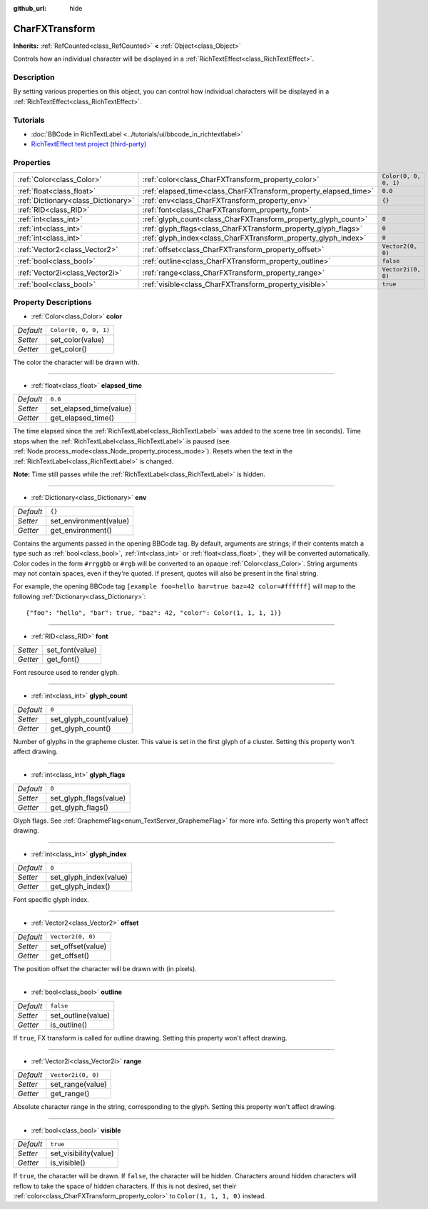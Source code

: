 :github_url: hide

.. Generated automatically by doc/tools/make_rst.py in Godot's source tree.
.. DO NOT EDIT THIS FILE, but the CharFXTransform.xml source instead.
.. The source is found in doc/classes or modules/<name>/doc_classes.

.. _class_CharFXTransform:

CharFXTransform
===============

**Inherits:** :ref:`RefCounted<class_RefCounted>` **<** :ref:`Object<class_Object>`

Controls how an individual character will be displayed in a :ref:`RichTextEffect<class_RichTextEffect>`.

Description
-----------

By setting various properties on this object, you can control how individual characters will be displayed in a :ref:`RichTextEffect<class_RichTextEffect>`.

Tutorials
---------

- :doc:`BBCode in RichTextLabel <../tutorials/ui/bbcode_in_richtextlabel>`

- `RichTextEffect test project (third-party) <https://github.com/Eoin-ONeill-Yokai/Godot-Rich-Text-Effect-Test-Project>`__

Properties
----------

+-------------------------------------+------------------------------------------------------------------+-----------------------+
| :ref:`Color<class_Color>`           | :ref:`color<class_CharFXTransform_property_color>`               | ``Color(0, 0, 0, 1)`` |
+-------------------------------------+------------------------------------------------------------------+-----------------------+
| :ref:`float<class_float>`           | :ref:`elapsed_time<class_CharFXTransform_property_elapsed_time>` | ``0.0``               |
+-------------------------------------+------------------------------------------------------------------+-----------------------+
| :ref:`Dictionary<class_Dictionary>` | :ref:`env<class_CharFXTransform_property_env>`                   | ``{}``                |
+-------------------------------------+------------------------------------------------------------------+-----------------------+
| :ref:`RID<class_RID>`               | :ref:`font<class_CharFXTransform_property_font>`                 |                       |
+-------------------------------------+------------------------------------------------------------------+-----------------------+
| :ref:`int<class_int>`               | :ref:`glyph_count<class_CharFXTransform_property_glyph_count>`   | ``0``                 |
+-------------------------------------+------------------------------------------------------------------+-----------------------+
| :ref:`int<class_int>`               | :ref:`glyph_flags<class_CharFXTransform_property_glyph_flags>`   | ``0``                 |
+-------------------------------------+------------------------------------------------------------------+-----------------------+
| :ref:`int<class_int>`               | :ref:`glyph_index<class_CharFXTransform_property_glyph_index>`   | ``0``                 |
+-------------------------------------+------------------------------------------------------------------+-----------------------+
| :ref:`Vector2<class_Vector2>`       | :ref:`offset<class_CharFXTransform_property_offset>`             | ``Vector2(0, 0)``     |
+-------------------------------------+------------------------------------------------------------------+-----------------------+
| :ref:`bool<class_bool>`             | :ref:`outline<class_CharFXTransform_property_outline>`           | ``false``             |
+-------------------------------------+------------------------------------------------------------------+-----------------------+
| :ref:`Vector2i<class_Vector2i>`     | :ref:`range<class_CharFXTransform_property_range>`               | ``Vector2i(0, 0)``    |
+-------------------------------------+------------------------------------------------------------------+-----------------------+
| :ref:`bool<class_bool>`             | :ref:`visible<class_CharFXTransform_property_visible>`           | ``true``              |
+-------------------------------------+------------------------------------------------------------------+-----------------------+

Property Descriptions
---------------------

.. _class_CharFXTransform_property_color:

- :ref:`Color<class_Color>` **color**

+-----------+-----------------------+
| *Default* | ``Color(0, 0, 0, 1)`` |
+-----------+-----------------------+
| *Setter*  | set_color(value)      |
+-----------+-----------------------+
| *Getter*  | get_color()           |
+-----------+-----------------------+

The color the character will be drawn with.

----

.. _class_CharFXTransform_property_elapsed_time:

- :ref:`float<class_float>` **elapsed_time**

+-----------+-------------------------+
| *Default* | ``0.0``                 |
+-----------+-------------------------+
| *Setter*  | set_elapsed_time(value) |
+-----------+-------------------------+
| *Getter*  | get_elapsed_time()      |
+-----------+-------------------------+

The time elapsed since the :ref:`RichTextLabel<class_RichTextLabel>` was added to the scene tree (in seconds). Time stops when the :ref:`RichTextLabel<class_RichTextLabel>` is paused (see :ref:`Node.process_mode<class_Node_property_process_mode>`). Resets when the text in the :ref:`RichTextLabel<class_RichTextLabel>` is changed.

**Note:** Time still passes while the :ref:`RichTextLabel<class_RichTextLabel>` is hidden.

----

.. _class_CharFXTransform_property_env:

- :ref:`Dictionary<class_Dictionary>` **env**

+-----------+------------------------+
| *Default* | ``{}``                 |
+-----------+------------------------+
| *Setter*  | set_environment(value) |
+-----------+------------------------+
| *Getter*  | get_environment()      |
+-----------+------------------------+

Contains the arguments passed in the opening BBCode tag. By default, arguments are strings; if their contents match a type such as :ref:`bool<class_bool>`, :ref:`int<class_int>` or :ref:`float<class_float>`, they will be converted automatically. Color codes in the form ``#rrggbb`` or ``#rgb`` will be converted to an opaque :ref:`Color<class_Color>`. String arguments may not contain spaces, even if they're quoted. If present, quotes will also be present in the final string.

For example, the opening BBCode tag ``[example foo=hello bar=true baz=42 color=#ffffff]`` will map to the following :ref:`Dictionary<class_Dictionary>`:

::

    {"foo": "hello", "bar": true, "baz": 42, "color": Color(1, 1, 1, 1)}

----

.. _class_CharFXTransform_property_font:

- :ref:`RID<class_RID>` **font**

+----------+-----------------+
| *Setter* | set_font(value) |
+----------+-----------------+
| *Getter* | get_font()      |
+----------+-----------------+

Font resource used to render glyph.

----

.. _class_CharFXTransform_property_glyph_count:

- :ref:`int<class_int>` **glyph_count**

+-----------+------------------------+
| *Default* | ``0``                  |
+-----------+------------------------+
| *Setter*  | set_glyph_count(value) |
+-----------+------------------------+
| *Getter*  | get_glyph_count()      |
+-----------+------------------------+

Number of glyphs in the grapheme cluster. This value is set in the first glyph of a cluster. Setting this property won't affect drawing.

----

.. _class_CharFXTransform_property_glyph_flags:

- :ref:`int<class_int>` **glyph_flags**

+-----------+------------------------+
| *Default* | ``0``                  |
+-----------+------------------------+
| *Setter*  | set_glyph_flags(value) |
+-----------+------------------------+
| *Getter*  | get_glyph_flags()      |
+-----------+------------------------+

Glyph flags. See :ref:`GraphemeFlag<enum_TextServer_GraphemeFlag>` for more info. Setting this property won't affect drawing.

----

.. _class_CharFXTransform_property_glyph_index:

- :ref:`int<class_int>` **glyph_index**

+-----------+------------------------+
| *Default* | ``0``                  |
+-----------+------------------------+
| *Setter*  | set_glyph_index(value) |
+-----------+------------------------+
| *Getter*  | get_glyph_index()      |
+-----------+------------------------+

Font specific glyph index.

----

.. _class_CharFXTransform_property_offset:

- :ref:`Vector2<class_Vector2>` **offset**

+-----------+-------------------+
| *Default* | ``Vector2(0, 0)`` |
+-----------+-------------------+
| *Setter*  | set_offset(value) |
+-----------+-------------------+
| *Getter*  | get_offset()      |
+-----------+-------------------+

The position offset the character will be drawn with (in pixels).

----

.. _class_CharFXTransform_property_outline:

- :ref:`bool<class_bool>` **outline**

+-----------+--------------------+
| *Default* | ``false``          |
+-----------+--------------------+
| *Setter*  | set_outline(value) |
+-----------+--------------------+
| *Getter*  | is_outline()       |
+-----------+--------------------+

If ``true``, FX transform is called for outline drawing. Setting this property won't affect drawing.

----

.. _class_CharFXTransform_property_range:

- :ref:`Vector2i<class_Vector2i>` **range**

+-----------+--------------------+
| *Default* | ``Vector2i(0, 0)`` |
+-----------+--------------------+
| *Setter*  | set_range(value)   |
+-----------+--------------------+
| *Getter*  | get_range()        |
+-----------+--------------------+

Absolute character range in the string, corresponding to the glyph. Setting this property won't affect drawing.

----

.. _class_CharFXTransform_property_visible:

- :ref:`bool<class_bool>` **visible**

+-----------+-----------------------+
| *Default* | ``true``              |
+-----------+-----------------------+
| *Setter*  | set_visibility(value) |
+-----------+-----------------------+
| *Getter*  | is_visible()          |
+-----------+-----------------------+

If ``true``, the character will be drawn. If ``false``, the character will be hidden. Characters around hidden characters will reflow to take the space of hidden characters. If this is not desired, set their :ref:`color<class_CharFXTransform_property_color>` to ``Color(1, 1, 1, 0)`` instead.

.. |virtual| replace:: :abbr:`virtual (This method should typically be overridden by the user to have any effect.)`
.. |const| replace:: :abbr:`const (This method has no side effects. It doesn't modify any of the instance's member variables.)`
.. |vararg| replace:: :abbr:`vararg (This method accepts any number of arguments after the ones described here.)`
.. |constructor| replace:: :abbr:`constructor (This method is used to construct a type.)`
.. |static| replace:: :abbr:`static (This method doesn't need an instance to be called, so it can be called directly using the class name.)`
.. |operator| replace:: :abbr:`operator (This method describes a valid operator to use with this type as left-hand operand.)`
